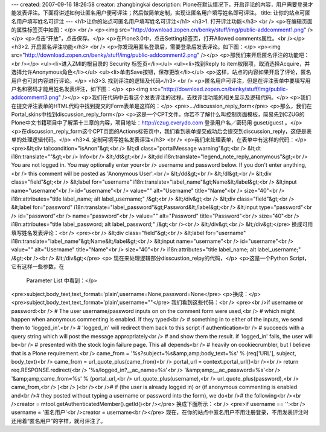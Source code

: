 ---
created: 2007-09-16 18:26:58
creator: zhangbingkai
description: Plone在默认情况下，开启评论的内容，用户需要登录才能发表评注。下面将讲述如何让匿名用户便可评注；然后做简单定制，实现让匿名用户填写姓名即可评注。
title: 让你的站点可匿名用户填写姓名可评注
---
<h1>让你的站点可匿名用户填写姓名可评注</h1>
<h3>1. 打开评注功能</h3>
<br />
<p>在编辑页面的属性标签页中如图：</p>
<br />
<p><img src="http://download.zopen.cn/benky/stuff/img/public-addcomment1.png" /></p>
<p>点击“开放”，点击保存。</p>
<p>在Plone3.0中，点击Setting标签页，打开Allowed comments属性。<br /></p>
<h3>2. 开启匿名评注功能</h3>
<br />
<p>你发现用匿名登录后，需要登录后发表评论。如下图：</p>
<p><img src="http://download.zopen.cn/benky/stuff/img/public-addcomment2.png" /></p>
<p>那我们来开启匿名评注的功能吧：<br /></p>
<ul><li>进入ZMI的根目录的 Security 标签页</li></ul>
<ul><li>找到Reply to item权限项，取消选择Acquire，并选择允许Anonymous角色</li></ul>
<ul><li>单击Save按钮，保存更改</li></ul>
<p>这样，站点的内容如果开启了评论，匿名用户也可对内容进行评论。</p>
<h3>3. 找到评注的逻辑及代码</h3>
<br />
<p>匿名用户可评注，但是在评注表单中要填写用户名和密码才能用姓名发表评注，如下图：</p>
<p><img src="http://download.zopen.cn/benky/stuff/img/public-addcomment3.png" /></p>
<p>我们在代码中去看这个发表评注的过程。去找评注功能的相关显示及逻辑代码。</p>
<p>我们在提交评注表单的HTML代码中找到提交的Form表单是这样的：</p>
<pre>.../discussion_reply_form</pre>
<p>那么，我们在Portal_skins中找到discussion_reply_form</p>
<p>这是一个CPT文件，你若不了解什么叫控制页面模板，简易先到CZUG的Plone中文书籍项目中了解第十三章的内容，项目地址：http://czug.everydo.com  登录用户名／密码用  guset/guest 。</p>
<p>在discussion_reply_form这个CPT页面的Actions标签页中，我们看到表单提交成功后会提交到discussion_reply，这便是表单的处理逻辑代码。</p>
<h3>4. 定制可填写姓名发表评注</h3>
<br />
<p>我们来处理表单，在表单中有这样的代码：</p>
<pre>&lt;div tal:condition="isAnon"&gt;<br />                &lt;dl class="portalMessage warning"&gt;<br />                    &lt;dt i18n:translate=""&gt;<br />                        Info<br />                    &lt;/dt&gt;<br />                    &lt;dd i18n:translate="legend_note_reply_anonymous"&gt;<br />                        You are not logged in. You may optionally enter your<br />                        username and password below. If you don't enter anything,<br />                        this comment will be posted as 'Anonymous User'.<br />                    &lt;/dd&gt;<br />                &lt;/dl&gt;<br />                &lt;div class="field"&gt;<br />                    &lt;label for="username" i18n:translate="label_name"&gt;Name&lt;/label&gt;<br />                    &lt;input name="username"<br />                           id="username"<br />                           value="" alt="Username" title="Name"<br />                           size="40"<br />                           i18n:attributes="title label_name; alt label_username;" /&gt;<br />                &lt;/div&gt;<br />                &lt;div class="field"&gt;<br />                    &lt;label for="password" i18n:translate="label_password"&gt;Password&lt;/label&gt;<br />                    &lt;input type="password"<br />                           id="password"<br />                           name="password"<br />                           value="" alt="Password" title="Password"<br />                           size="40"<br />                           i18n:attributes="title label_password; alt label_password;" /&gt;<br /><br />                &lt;/div&gt;<br />            &lt;/div&gt;</pre>
换成可用填写姓名发表评论：<br />
<pre><br />  &lt;div class="field"&gt;<br />                    &lt;label for="username" i18n:translate="label_name"&gt;Name&lt;/label&gt;<br />                    &lt;input name="username"<br />                           id="username"<br />                           value="" alt="Username" title="Name"<br />                           size="40"<br />                           i18n:attributes="title label_name; alt label_username;" /&gt;<br /><br />                &lt;/div&gt;</pre>
<p>
现在来处理逻辑部分disscustion_relpy的代码，</p>
<p>这是一个Python Script，它有这样一些参数，在
    Parameter List 中看到：</p>
<pre>subject,body_text,text_format='plain',username=None,password=None</pre>
<p>换成：</p>
<pre>subject,body_text,text_format='plain',username=""</pre>
我们看到这些代码：<br />
<pre><br />if username or password:<br />    # The user username/password inputs on on the comment form were used,<br />    # which might happen when anonymous commenting is enabled. If they typed<br />    # something in to either of the inputs, we send them to 'logged_in'.<br />    # 'logged_in' will redirect them back to this script if authentication<br />    # succeeds with a query string which will post the message appropriately<br />    # and show them the result.  if 'logged_in' fails, the user will be<br />    # presented with the stock login failure page.  This all depends<br />    # heavily on cookiecrumbler, but I believe that is a Plone requirement.<br />    came_from = '%s?subject=%s&amp;amp;body_text=%s' % (req['URL'], subject, body_text)<br />    came_from = url_quote_plus(came_from)<br />    portal_url = context.portal_url()<br /><br />    return req.RESPONSE.redirect(<br />        '%s/logged_in?__ac_name=%s'<br />        '&amp;amp;__ac_password=%s'<br />        '&amp;amp;came_from=%s' % (portal_url,<br />                               url_quote_plus(username),<br />                               url_quote_plus(password),<br />                               came_from,<br />                               )<br />        )<br /><br /># if (the user is already logged in) or (if anonymous commenting is enabled and<br /># they posted without typing a username or password into the form), we do<br /># the following<br /><br />creator = mtool.getAuthenticatedMember().getId()<br /></pre>
换成下面所示：<br />
<pre>if username == '':<br />   username = '匿名用户'<br />creator = username<br /></pre>
现在，在你的站点中匿名用户不用注册登录，不用发表评注时还用着“匿名用户”的字样，就可评注了。